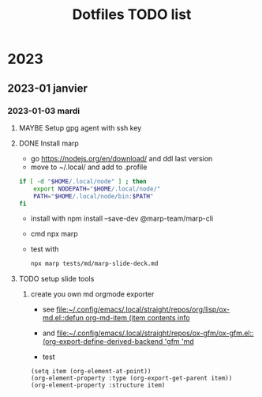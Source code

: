 #+title: Dotfiles TODO list

* 2023

** 2023-01 janvier

*** 2023-01-03 mardi
**** MAYBE Setup gpg agent with ssh key
CLOSED: [2023-01-11 mer. 10:46]
:PROPERTIES:
:CREATED: [2023-01-03 mar. 13:28]
:END:
:LOGBOOK:
- Note taken on [2023-01-11 mer. 10:46] \\
  I use the ssh agent
- Note taken on [2023-01-03 mar. 13:28] \\
  - https://gitlab.com/ambrevar/dotfiles/-/blob/master/.gnupg/gpg-agent.conf
  - https://superuser.com/questions/520980/how-to-force-gpg-to-use-console-mode-pinentry-to-prompt-for-passwords
  - https://opensource.com/article/19/4/gpg-subkeys-ssh
:END:
**** DONE Install marp
CLOSED: [2023-01-03 mar. 14:31]
:PROPERTIES:
:CATEGORY: task
:CREATED: [2023-01-03 mar. 13:30]
:END:
:LOGBOOK:
CLOCK: [2023-01-03 mar. 13:32]--[2023-01-03 mar. 14:15] =>  0:43
:END:
- go https://nodejs.org/en/download/ and ddl last version
- move to ~/.local/ and add to .profile
#+begin_src sh
if [ -d "$HOME/.local/node" ] ; then
    export NODEPATH="$HOME/.local/node/"
    PATH="$HOME/.local/node/bin:$PATH"
fi
#+end_src
- install with  npm install --save-dev @marp-team/marp-cli
- cmd npx marp
- test with
  #+begin_src sh
npx marp tests/md/marp-slide-deck.md
  #+end_src
**** TODO setup slide tools
:PROPERTIES:
:CATEGORY: task
:CREATED: [2023-01-03 mar. 14:31]
:END:
:LOGBOOK:
- Note taken on [2023-01-05 jeu. 14:39] \\
  Je suis en train de convertir mon ancienne pres avec le pipe marpit. je bloque sur le sdouble colonne
- Note taken on [2023-01-03 mar. 14:32] \\
  I need was working on org to md to html it works so i can run marp in server mode and ad an export to gfm hook each time i save my org buffer then i set up a grammar checker and a tool to draw diagramme D
:END:
***** create you own md orgmode exporter
:LOGBOOK:
- Note taken on [2023-01-05 jeu. 14:25] \\
  This is doable ^^ but I must move on the presentation. Is would be nice to export list with + and note speaker
:END:
- see [[file:~/.config/emacs/.local/straight/repos/org/lisp/ox-md.el::defun org-md-item (item contents info]]

- and [[file:~/.config/emacs/.local/straight/repos/ox-gfm/ox-gfm.el::(org-export-define-derived-backend 'gfm 'md]]

- test

#+begin_src elisp
(setq item (org-element-at-point))
(org-element-property :type (org-export-get-parent item))
(org-element-property :structure item)
#+end_src
